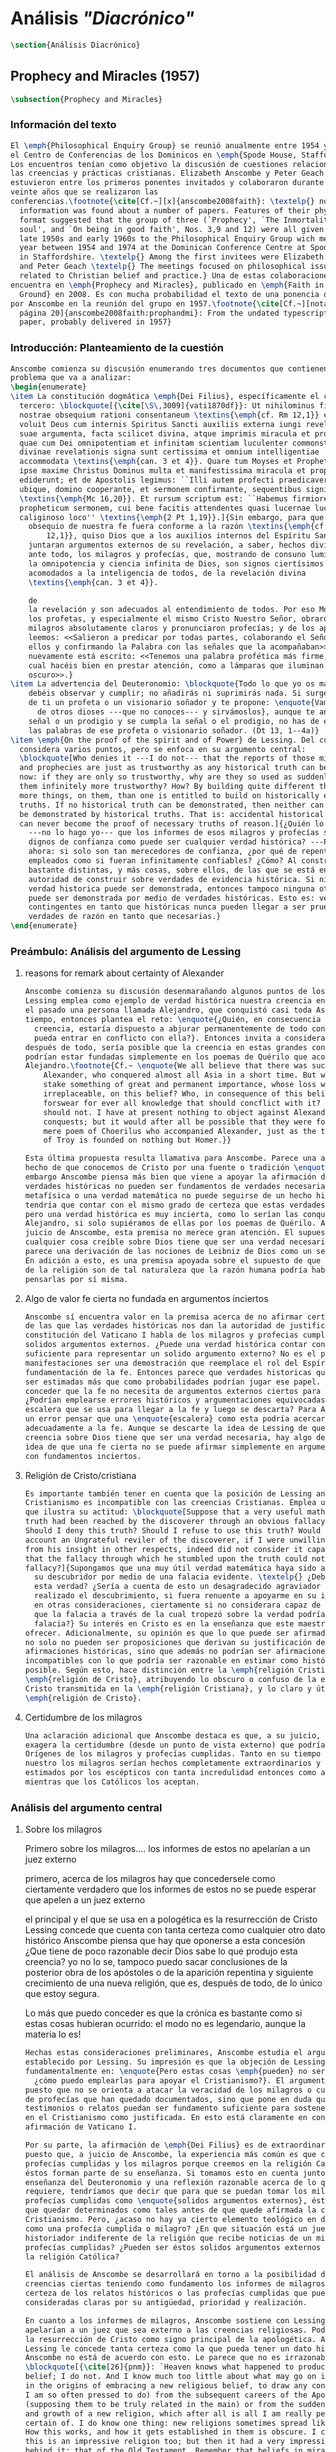 #+PROPERTY: header-args:latex :tangle ../../tex/ch3/diacronico.tex
# ------------------------------------------------------------------------------------
# Santa Teresa Benedicta de la Cruz, ruega por nosotros

* Análisis /"Diacrónico"/
#+BEGIN_SRC latex
\section{Análisis Diacrónico}
#+END_SRC
** Prophecy and Miracles (1957)
#+BEGIN_SRC latex
\subsection{Prophecy and Miracles}
#+END_SRC
*** Información del texto
#+BEGIN_SRC latex
  El \emph{Philosophical Enquiry Group} se reunió anualmente entre 1954 y 1974 en
  el Centro de Conferencias de los Dominicos en \emph{Spode House, Staffordshire}.
  Los encuentros tenían como objetivo la discusión de cuestiones relacionadas con
  las creencias y prácticas cristianas. Elizabeth Anscombe y Peter Geach
  estuvieron entre los primeros ponentes invitados y colaboraron durante los
  veinte años que se realizaron las
  conferencias.\footnote{\cite[Cf.~][x]{anscombe2008faith}: \textelp{} no
    information was found about a number of papers. Features of their physical
    format suggested that the group of three (`Prophecy', `The Inmortality of the
    soul', and `On being in good faith', Nos. 3,9 and 12) were all given in the
    late 1950s and early 1960s to the Philosophical Enquiry Group wich met each
    year between 1954 and 1974 at the Dominican Conference Centre at Spode House
    in Staffordshire. \textelp{} Among the first invitees were Elizabeth Anscombe
    and Peter Geach \textelp{} The meetings focused on philosophical issues
    related to Christian belief and practice.} Una de estas colaboraciones se
  encuentra en \emph{Prophecy and Miracles}, publicado en \emph{Faith in a Hard
    Ground} en 2008. Es con mucha probabilidad el texto de una ponencia ofrecida
  por Anscombe en la reunión del grupo en 1957.\footnote{\cite[Cf.~][nota a pie de
    página 20]{anscombe2008faith:prophandmi}: From the undated typescript of a
    paper, probably delivered in 1957}
#+END_SRC
*** Introducción: Planteamiento de la cuestión
#+BEGIN_SRC latex
  Anscombe comienza su discusión enumerando tres documentos que contienen el
  problema que va a analizar:
  \begin{enumerate}
  \item La constitución dogmática \emph{Dei Filius}, específicamente el capítulo
    tercero: \blockquote[{\cite[\S\,3009]{vati1870df}}: Ut nihilominus fidei
    nostrae obsequium rationi consentaneum \textins{\emph{cf. Rm 12,1}} esset,
    voluit Deus cum internis Spiritus Sancti auxiliis externa iungi revelationis
    suae argumenta, facta scilicet divina, atque imprimis miracula et prophetias,
    quae cum Dei omnipotentiam et infinitam scientiam luculenter commonstrent,
    divinae revelationis signa sunt certissima et omnium intelligentiae
    accommodata \textins{\emph{can. 3 et 4}}. Quare tum Moyses et Prophetae, tum
    ipse maxime Christus Dominus multa et manifestissima miracula et prophetias
    ediderunt; et de Apostolis legimus: ``Illi autem profecti praedicaverunt
    ubique, domino cooperante, et sermonem confirmante, sequentibus signis''
    \textins{\emph{Mc 16,20}}. Et rursum scriptum est: ``Habemus firmiorem
    propheticum sermonem, cui bene facitis attendentes quasi lucernae lucenti in
    caliginoso loco'' \textins{\emph{2 Pt 1,19}}.]{Sin embargo, para que el
      obsequio de nuestra fe fuera conforme a la razón \textins{\emph{cf. Rm
          12,1}}, quiso Dios que a los auxilios internos del Espíritu Santo se
      juntaran argumentos externos de su revelación, a saber, hechos divinos y,
      ante todo, los milagros y profecías, que, mostrando de consuno luminosamente
      la omnipotencia y ciencia infinita de Dios, son signos ciertísimos y
      acomodados a la inteligencia de todos, de la revelación divina
      \textins{\emph{can. 3 et 4}}.

      de
      la revelación y son adecuados al entendimiento de todos. Por eso Moisés y
      los profetas, y especialmente el mismo Cristo Nuestro Señor, obraron muchos
      milagros absolutamente claros y pronunciaron profecías; y de los apóstoles
      leemos: <<Salieron a predicar por todas partes, colaborando el Señor con
      ellos y confirmando la Palabra con las señales que la acompañaban>>. Y
      nuevamente está escrito: <<Tenemos una palabra profética más firme, a la
      cual hacéis bien en prestar atención, como a lámparas que iluminan en lugar
      oscuro>>.}
  \item La advertencia del Deuteronomio: \blockquote{Todo lo que yo os mando, lo
      debéis observar y cumplir; no añadirás ni suprimirás nada. Si surge en medio
      de ti un profeta o un visionario soñador y te propone: \enquote{Vamos en pos
        de otros dioses ---que no conoces--- y sirvámoslos}, aunque te anuncie una
      señal o un prodigio y se cumpla la señal o el prodigio, no has de escuchar
      las palabras de ese profeta o visionario soñador. (Dt 13, 1--4a)}
  \item \emph{On the proof of the spirit and of Power} de Lessing. Del cual
    considera varios puntos, pero se enfoca en su argumento central:
    \blockquote[Who denies it ---I do not--- that the reports of those miracles
    and prophecies are just as trustworthy as any historical truth can be? ---But
    now: if they are only so trustworthy, why are they so used as suddenly to make
    them infinitely more trustworthy? How? By building quite different things, and
    more things, on them, than one is entitled to build on historically evidenced
    truths. If no historical truth can be demonstrated, then neither can anything
    be demonstrated by historical truths. That is: accidental historical truths
    can never become the proof of necessary truths of reason.]{¿Quién lo niega
      ---no lo hago yo--- que los informes de esos milagros y profecías son tan
      dignos de confianza como puede ser cualquier verdad histórica? ---Pero
      ahora: si solo son tan merecedores de confianza, ¿por qué de repente son
      empleados como si fueran infinitamente confiables? ¿Cómo? Al construir cosas
      bastante distintas, y más cosas, sobre ellos, de las que se está en
      autoridad de construir sobre verdades de evidencia histórica. Si ninguna
      verdad historica puede ser demonstrada, entonces tampoco ninguna otra cosa
      puede ser demonstrada por medio de verdades históricas. Esto es: verdades
      contingentes en tanto que históricas nunca pueden llegar a ser prueba de
      verdades de razón en tanto que necesarias.}
  \end{enumerate}

#+END_SRC
*** Preámbulo: Análisis del argumento de Lessing
**** reasons for remark about certainty of Alexander
#+BEGIN_SRC latex
  Anscombe comienza su discusión desenmarañando algunos puntos de los argumentos.
  Lessing emplea como ejemplo de verdad histórica nuestra creencia en que hubo en
  el pasado una persona llamada Alejandro, que conquistó casi toda Asia en corto
  tiempo, entonces plantea el reto: \enquote{¿Quién, en consecuencia de esta
    creencia, estaría dispuesto a abjurar permanentemente de todo conocimiento que
    pueda entrar en conflicto con ella?}. Entonces invita a considerar, que
  después de todo, sería posible que la creencia en estas grandes conquistas
  podrían estar fundadas simplemente en los poemas de Quérilo que acompañó a
  Alejandro.\footnote{Cf.~ \enquote{We all believe that there was such a person as
      Alexander, who conquered almost all Asia in a short time. But who would
      stake something of great and permanent importance, whose loss was
      irreplaceable, on this belief? Who, in consequence of this belief, would
      forswear for ever all knowledge that should concflict with it? Certainly I
      should not. I have at present nothing to object against Alexander and his
      conquests; but it would after all be possible that they were founded on a
      mere poem of Choerilus who accompanied Alexander, just as the ten year siege
      of Troy is founded on nothing but Homer.}}

  Esta última propuesta resulta llamativa para Anscombe. Parece una alusión al
  hecho de que conocemos de Cristo por una fuente o tradición \enquote{única}. Sin
  embargo Anscombe piensa más bien que viene a apoyar la afirmación de que las
  verdades históricas no pueden ser fundamentos de verdades necesarias. Una verdad
  metafísica o una verdad matemática no puede seguirse de un hecho histórico, éste
  tendría que contar con el mismo grado de certeza que estas verdades de razón;
  pero una verdad histórica es muy incierta, como lo serían las conquistas de
  Alejandro, si solo supiéramos de ellas por los poemas de Quérilo. Ahora bien, a
  juicio de Anscombe, esta premisa no merece gran atención. El supuesto de que
  cualquier cosa creíble sobre Dios tiene que ser una verdad necesaria de razón le
  parece una derivación de las nociones de Leibniz de Dios como un ser necesario.
  En adición a esto, es una premisa apoyada sobre el supuesto de que las verdades
  de la religión son de tal naturaleza que la razón humana podría haber llegado a
  pensarlas por sí misma.
#+END_SRC
**** Algo de valor fe cierta no fundada en argumentos inciertos
#+BEGIN_SRC latex
  Anscombe sí encuentra valor en la premisa acerca de no afirmar certezas más allá
  de las que las verdades históricas nos dan la autoridad de justificar. La
  constitución del Vaticano I habla de los milagros y profecias cumplidas como
  solidos argumentos externos. ¿Puede una verdad histórica contar con certeza
  suficiente para representar un solido argumento externo? No es el papel de estas
  manifestaciones ser una demostración que reemplace el rol del Espíritu en la
  fundamentación de la fe. Entonces parece que verdades historicas que no puedan
  ser estimadas más que como probabilidades podrían jugar ese papel. ¿Se podría
  conceder que la fe no necesita de argumentos externos ciertos para ser abrazada?
  ¿Podrían emplearse errores históricos y argumentaciones equivocadas como una
  escalera que se usa para llegar a la fe y luego se descarta? Para Anscombe sería
  un error pensar que una \enquote{escalera} como esta podría acercarnos
  adecuadamente a la fe. Aunque se descarte la idea de Lessing de que toda
  creencia sobre Dios tiene que ser una verdad necesaria, hay algo de valor en la
  idea de que una fe cierta no se puede afirmar simplemente en argumentos externos
  con fundamentos inciertos.
#+END_SRC
**** Religión de Cristo/cristiana
#+BEGIN_SRC latex
  Es importante también tener en cuenta que la posición de Lessing ante el
  Cristianismo es incompatible con las creencias Cristianas. Emplea una analogía
  que ilustra su actitud: \blockquote[Suppose that a very useful mathematical
  truth had been reached by the discoverer through an obvious fallacy. \textelp{}
  Should I deny this truth? Should I refuse to use this truth? Would I be on that
  account an Ungrateful reviler of the discoverer, if I were unwilling to prove
  from his insight in other respects, indeed did not consider it capable of proof,
  that the fallacy through which he stumbled upon the truth could not be a
  fallacy?]{Supongamos que una muy útil verdad matemática haya sido alcanzada por
    su descubridor por medio de una falacia evidente. \textelp{} ¿Debería de negar
    esta verdad? ¿Sería a cuenta de esto un desagradecido agraviador del que ha
    realizado el descubrimiento, si fuera renuente a apoyarme en su inteligencia
    en otras consideraciones, ciertamente si no considerara capaz de demostración,
    que la falacia a través de la cual tropezó sobre la verdad podría no ser una
    falacia?} Su interés en Cristo es en la enseñanza que este maestro pueda
  ofrecer. Adicionalmente, su opinión es que lo que puede ser afirmado sobre Dios,
  no solo no pueden ser proposiciones que derivan su justificación desde
  afirmaciones históricas, sino que además no podrían ser afirmaciones
  incompatibles con lo que podría ser razonable en estimar como históricamente
  posible. Según esto, hace distinción entre la \emph{religión Cristiana} y la
  \emph{religión de Cristo}, atribuyendo lo obscuro o confuso de la enseñanza de
  Cristo transmitida en la \emph{religión Cristiana}, y lo claro y útil a la
  \emph{religión de Cristo}.
#+END_SRC
**** Certidumbre de los milagros
#+BEGIN_SRC latex
  Una aclaración adicional que Anscombe destaca es que, a su juicio, Lessing
  exagera la certidumbre (desde un punto de vista externo) que podría tener
  Orígenes de los milagros y profecías cumplidas. Tanto en su tiempo como en el
  nuestro los milagros serían hechos completamente extraordinarios y serían
  estimados por los escépticos con tanta incredulidad entonces como ahora,
  mientras que los Católicos los aceptan.
#+END_SRC
*** Análisis del argumento central
**** Sobre los milagros
  Primero sobre los milagros....
  los informes de estos no apelarían a un juez externo

  primero, acerca de los milagros
  hay que concedersele como ciertamente verdadero que los informes de estos no se
  puede esperar que apelen a un juez externo

  el principal y el que se usa en a pologética es la resurrección de Cristo
  Lessing concede que cuenta con tanta certeza como cualquier otro dato histórico
  Anscombe piensa que hay que oponerse a esta concesión ¿Que tiene de poco
  razonable decir Dios sabe lo que produjo esta creencia? yo no lo se, tampoco
  puedo sacar conclusiones de la posterior obra de los apóstoles o de la aparición
  repentina y siguiente crecimiento de una nueva religión, que es, después de
  todo, de lo único que estoy segura.

  Lo más que puedo conceder es que la crónica es bastante como si estas cosas
  hubieran ocurrido: el modo no es legendario, aunque la materia lo es!


#+BEGIN_SRC latex
  Hechas estas consideraciones preliminares, Anscombe estudia el argumento central
  establecido por Lessing. Su impresión es que la objeción de Lessing consiste
  fundamentalmente en: \enquote{Pero estas cosas \emph{pueden} no ser verdad,
    ¿cómo puedo emplearlas para apoyar el Cristianismo?}. El argumento es útil,
  puesto que no se orienta a atacar la veracidad de los milagros o cumplimientos
  de profecías que han quedado documentados, sino que pone en duda que estos
  testimonios o relatos puedan ser fundamento suficiente para sostener la creencia
  en el Cristianismo como justificada. En esto está claramente en conflicto con la
  afirmación de Vaticano I.

  Por su parte, la afirmación de \emph{Dei Filius} es de extraordinario interés
  puesto que, a juicio de Anscombe, la experiencia más común es que creamos en las
  profecías cumplidas y los milagros porque creemos en la religión Católica y
  éstos forman parte de su enseñanza. Si tomamos esto en cuenta junto con la
  enseñanza del Deuteronomio y una reflexión razonable acerca de lo que la fe
  requiere, tendríamos que decir que para que se puedan tomar los milagros y las
  profecías cumplidas como \enquote{solidos argumentos externos}, éstos tendrían
  que quedar determinados como tales antes de que quede afirmada la creencia en el
  Cristianismo. Pero, ¿acaso no hay ya cierto elemento teológico en designar algo
  como una profecía cumplida o milagro? ¿En que situación está un juez o
  historiador indiferente de la religión que recibe noticias de un milagro o de
  profecías cumplidas? ¿Pueden ser éstos solidos argumentos externos para creer en
  la religión Católica?

  El análisis de Anscombe se desarrollará en torno a la posibilidad de sostener
  creencias ciertas teniendo como fundamento los informes de milagros, o la
  certeza de los relatos históricos o las profecías cumplidas que puedan ser
  consideradas claras por su antigüedad, prioridad y realización.

  En cuanto a los informes de milagros, Anscombe sostiene con Lessing que éstos no
  apelarían a un juez que sea externo a las creencias religiosas. Podemos estimar
  la resurrección de Cristo como signo principal de la apologética. A esta noticia
  Lessing le concede tanta certeza como la que pueda tener un dato histórico,
  Anscombe no está de acuerdo con esto. Le parece que no es irrazonable decir:
  \blockquote[{\cite[26]{pnm}}: `Heaven knows what happened to produce this
  belief; I do not. And I know much too little about what may go on in human minds
  in the origins of embracing a new religious belief, to draw any conclusions (as
  I am so often pressed to do) from the subsequent careers of the Apostles
  (supposing them to be truly related in the main) or from the sudden appearance
  and growth of a new religion, which after all is all I am really perfectly
  certain of. I do know one thing: new religions sometimes spread like wildfire.
  How this works, and how it gets established in them is obscure. I concede that
  this is an impressive religion too; but then it had a very impressive religion
  behind it: that of the Old Testament. Remember that beliefs in miraculous events
  in connexion with the founders and heroes of religion are quite common. The most
  I can grant is that the record is quite as if these things had happened: the
  manner is not legendary, though the matter is!']{Dios sabe qué ocurrió para que
    se produjera esta creencia; yo no lo sé. Además conozco muy poco de lo que
    ocurre en las mentes humanas en los orígenes de abrazar una creencia religiosa
    nueva, como para sacar alguna conclusión \textelp{} de las subsiguientes
    misiones de los Apóstoles \textelp{} o de la repentina aparición y crecimiento
  de una nueva religión, de lo que después de todo es todo de lo que estoy
  perfectamente segura. Sí conozco una cosa: las religiones nuevas a veces se
  propagan como el fuego. Cómo funciona esto, y cómo queda establecido en ellas es
  oscuro. Concedo que ésta es una religión impresionante también; pero ha tenido
  una religión impresionante tras ella: la del Antiguo Testamento. Recuerda que
  las creencias de eventos milagrosos en conexión con los fundadores o héroes de
  una religión son bastante comunes. Lo mayor que puedo conceder es que la noticia
  es bastante como si estas cosas hubieran ocurrido: ¡el modo no es legendario,
  aunque la materia sí!}
  Aquí la cuestión importante para Anscombe es cómo ha llegado a ocurrir que estos
  informes aparentemente fácticos hayan llegado a quedar escritos y transmitidos
  de este modo y qué tipo de hipótesis podría explicar este hecho. Si
  efectivamente estos hechos han ocurrido, ¿de qué naturaleza esperaríamos que
  fueran los documentos y noticias que nos los transmiten? Sin embargo, no sería
  razonable pedir a un historiador indiferente que resuelva este problema, sobre
  cómo han llegado a existir estos documentos y tradiciones, no sería irrazonable
  para él dejar sin respuestas estas preguntas.\footnote{pnm p. 37}

  En donde Elizabeth estima que Lessing no tiene razón es en decir que ninguna
  certeza histórica puede ser suficientemente fuerte como para tener un peso
  absoluto. Si es la fuerza de la certeza lo que se está realmente poniendo en
  duda, le parece a Anscombe que no es cierto que la certeza histórica sea siempre
  demasiado débil como para fundamentar una certeza absoluta.

  I object to his lumping together everything historical as of inferior certainty
  to my own experience.


  En efecto,

  there could be no reason to think one knew what any historical evidence
  suggested at all, if a great range of things in history were not quite solid

  nos quedaríamos sin razonamientos para pensar que sabemos lo que cualquier
  evidencia historica podría sugerir del todo, si una gran gama de cosas en la
  historia no fueran totalmente sólidas

  Elizabeth atiende ambas cuestiones

  Primero Lessing
  hay que concederle a Lessing que los informes de estos no apelarían a un juez
  externo


  37: el rol de los milagros que he sostenido que no pueden ser aceptados como
  hechos ciertamente verdaderos por un historiador indiferente, me parece que es:
  si alguien está seriamente considerando la verdad de toda la revelación en el
  modo que he descrito, los milagros son consonos.

  En donde Lessing no tiene razón, a juicio de Anscombe es en decir que ninguna
  certeza histórica puede ser suficientemente fuerte como para ser absoluta

  si lo que se está poniendo en duda es la fuerza de la certeza, no es cierto que
  la certeza histórica no pueda servir como fundamento de la certeza absoluta

  aunque también parece que hay algo en el argumento que tiene que ver más bien
  con saltar a otra clase de verdades.

  pero si nos concentramos en la fuerza de la certeza

  anscombe se opone a su amontonar todo lo histórico como de inferior certeza que
  mi experiencia personal

  27: mientras que cosas que hagan remotamente probable que no hubo un Alejandro
  son inconcebibles; no podría haber razón para pensar que uno conoce qué puede
  sugerir del todo algún tipo de evidencia histórica si no fuera porque un gran
  número de cosas en la historia no fueran ciertamente solidas. La experiencia,
  excepto si es hecha correcta por definición, no es más, sino menos cierta; y lo
  que yo juzgo desde mi experiencia puede, parte de ello, más fácilmente estar
  equivocada




  Luego dei filius

  So far as I can see there has to be a thesis of natural theology... that someone
  is divinely attested

  what does this rest on? it might rest on faith



  El análisis de Anscombe examina cuatro dimensiones del argumento de Lessing. Los
  milagros, la certeza histórica como fundamento de las creencias, las profecías y
  a quién pueden apelar estos argumentos externos que son los milagros y las
  profecías (o si estas pueden apelar a un juez externo o historiador apático)

#+END_SRC

**** Sobre apostar por creencias apoyados en la fuerza de la certeza histórica
**** Sobre las profecías
*** Conclusiones
  El análisis de Anscombe en torno al argumento de Lessing toca varios puntos

  Principalmente sostiene que Lessing tiene razón cuando propone que

  Luego sobre staking beliefs on the strenght of historical certainty
  hay una clase de aserciones históricas que sería absurdo atribuirles certeza
  pero ya pasó el tiempo en que podría disprove them

  Luego sobre las profecías....
  Sticking with things thar are absolutely solid.....

  it is solid that it was anciently written down as prophecy
  that Jerusalem.....
  If lessing tells me i know the ancientness only historically i can reply that
  this sort of certainty is good enough as any

  NOW prophecies..... whose ancientness, priority and fulfulment are really clear
  to a detched observer ar necessarily few
  this is because Lessing puts up a condition.... we have to judge that the thing
  that happened, not mere was describable in the words occurring in the
  prediction, but was what was predicted

  but there are special difficulties about the notion of the applicability of
  prophetical words as accidental

  two points anscombe makes here:

  to see a prophecy fulfiled is to interpret them
  a prophecy fulfilled or a miracle done have to attest something

  something else about what can it mean for prophecy to be fulfiled

  this is the very sort of thing for that man, or these men, to have said;

  Puesto así parece fuerte
  Está en conflicto con la afirmación del Vaticano
  Su argumento es valioso pq no confunde el problema atacando la verdad de los
  milagros o cumplimientos de profecias documentados

  es de interés extraordinario lo que dice dei filius pq
  creemos en profecias cumplidas y milagros porque creemos la religion católica
  y estos forman parte de nuestras doctrinas

  además
  el pasaje del deut, junto con reflexión razonable en los requisistos de la fe
  nos inclinarían a decir que un profeta o milagrero debe ser juzgado a la luz de
  la fe cristiana (no la fe cristiana a la luz de las profecias y milagros)

  si son argumentos externos entonces parece que deberian quedar establecidos como
  tal antes de que quede introducida la creencia en el cristianismo:
  pero no hay un elemento teológico en llamar algo una profecía cumplida, e
  incluso, un milagro?

  Hay que conceder a Lessing que los informes de milagros

  Ahora profecias cuya antiguedad, prioridad y cumplimiento sean verdaderamente
  claras y ciertas para un observador imparcial son necesariamente pocas....

  Un monton de pasajes suenan como profecias para Crisitanos creyentes o Judios
  piadosos, pero suenan como afirmaciones misteriosas de textos antiguos para
  cualquier otra persona

  puede ser un accidente el cumplimiento de una profecia?

  es juzgada como profecia una afirmación que simplemente puede ser aplicada a
  hechos futuros?

  hay algunas dificultades sobre la noción de la aplicabilidad de palabras
  proféticas como accidentales

  para casi todas las profecias, verlas cumplidas es interpretarlas e
  interpretarlas no es preguntarse si el profeta tenia en mente estos eventos...

  sino que lo que podemos hacer es considerar las ocasiones en las que el profeta
  profesando profetizar afirmó estas palabras y valorar lo que dijo considerando
  todo su contexto, a los eventos que pensamos que estas palabras profetizaron

  la pregunta surge, por qué deberiamos impresionarnos del todo con las profecias?
  por qué nos deberían interesar?

  Una profecía o milagro se supone que atesta algo

  Hay un sentido del término accidental distinto al que Lessin emplea

  Las partes son: preámbulo...
  discusión del argumento central....
  -> a quién pueden decirle algo las profecias cumplidas o los milagros, para
  quién son argumentos externos? para un observador imparcial que por primera vez
  quiere conocer justo lo que la fe enseña?

  I have contended miracles cannot possibly be accepted as certainly true
  ocurrences by the indifferent historian

  their role is this: \blockquote[if one is seriously entertaining the truth of
  the whole revelation in the way I have hinted at, the miracles are consonant.
  That God attested Christ by miracles is possible, if Christ is Christ ---i.e. is
  the Messiah promised in the Old Testament. Then the problem, how on earth these
  seemingly factual records came to be written, of such incredible things, is
  resolved by the hypothesis that they happened.]{si estamos considerando
    seriamente la verdad de toda la revelación en el modo al que he aludido, los
    milagros son consonos. Que Dios atestó a Cristo por medio de los milagros es
    posible, si Cristo es Cristo ---esto es, es el Mesías prometido en el Antiguo
    Testamento. Entonces el problema, sobre cómo es posible que estas crónicas
    supuestamente fácticas han llegado a quedar escritas, de unos eventos tan
    increíbles, se resuleve por la hipótesis de que sí ocurrieron.}

  Un historiador indiferente puede dejar sin resolver la pregunta, ¿sí ocurrieron,
  qué características esperaríamos que tengan los documentos donde quedan
  relatados? Y si ocurrieron, acaso no apoyan la enseñanza?

  Pero y es posible del todo la atestación divina?

  El hecho de que alguien de muestras de hacer cosas milagrosas o que diga
  profecias que se cumplen, ciertamente no muestran que esté atestado divinamente.

  Según veo, tiene que haber una tesis de teología natural, como podría llamarla,
  de que si alguien realiza `una señal y un prodigio' o dice una profecía que se
  cumple, en el nombre de Dios, entonces está atestado divinamente. Ahora en qué
  descansa esto? Puede descansar en fe.

  Las enseñanzas de los profetas deben ser primero tales que pudieran
  razonablemente entendidas como perteneciendo a la verdad revelada por Moisés;
  solo si esto es así entonces es posible proponer la pregunta. Entonces, si
  predice algo y esto ocurre, y si no intenta conducirles a la idolatría después
  de esto, entonces está atestado.

  Esto podría entenderse como matería de fe. Pero si eso que constituye atestación
  divina sólo es conocido por la fe, entonces en qué quedan los `solidos
  argumentos externos' de la constitución del Vaticano?

  Pienso entonces que el argumento más bien tiene que se que si un profeta que
  aparentemente está enseñando la verdad, se atreve a predecir algo contingente,
  entonces esto es presunción suya si no es el caso que lo ha recibido de Dios y
  debe decirlo. Ahora si enseña una mentira inmediatamente después, o si lo que ha
  dicho no ocurre, entonces queda demostrado presuntuoso. Pero si no es demostrado
  presuntuoso, entonces no debemos atrevernos a no creerle u obedecerle: mientras
  que lo que dice no entre en conflicto con la verdad conocida.


  -> los argumentos de profecias y milagros tienen peso para alguien que haya
  atendido a las enseñanzas del AT

  Ahora, si todo esto es así, el observador imparcial e indiferente queda
  confrontado ciertamente solo por algunas profecias dispersas relacionadas con
  ciudades y personas; y con \emph{informes} de milagros y de cumplimientos de
  profecias los cuales es absurdo pretender que deba tener en cuenta como
  ciertamente ciertos.
  Que pasa entonces con los solidos argumentos externos de la constitución?

  Esbozaré mi respuesta brevemente: Sólo si un hombre queda impresionado por el
  Antiguo Testamento, al punto de sentirse inclinado a tomarlo como su maestro,
  tiene entonces el argumento desde profecias y milagros algún peso serio.

  En prophecy and miracles Anscombe destaca la propuesta de Vaticano I acerca de los
  argumentos externos.
  Al tener esto en cuenta, lanza la pregunta: Esto podría ser tomado como materia de fe,
  ¿Pero si aquello que constituye atestación divina puede ser conocido solo por la fe, en
  que queda lo que dice el concilio?

  lo primero es que un "historiador apático" no podría aceptar el rol de los milagros
  como hechos ciertamente verdaderos, no sería razonable pedir al historiador apático que
  resuelva el problema de cómo han llegado a quedar escritos estos relatos.

  Una persona que haya tomado como maestro el AT, para alguien así sí que tendría peso
  las profecías cumplidas o los milagros

  Para Anscombe debe haber una tesis de teología natural que afirme qué implica que una
  persona está divinamente atestada

  Esta tesis no tiene que ser materia de fe

  El argumento puede ser que si no queda probado presuntuoso entonces no podriamos no
  obedecerle

  pero no basta un motivo negativo

  puede uno creer porque no tiene signos de que este hombre sea presuntuoso?
  y entonces hay que considerar que una de dos o es presuntuoso o lo que dice viene de
  Dios? y entonces como no hay signos de que sea presuntuoso, pues viene de Dios?

  Seguramente querríamos razones positivas para creer, y no meramente ausencia de razón
  positiva para descreer?

  Esto, me parece, es correcto, y va con la tesis de que en cierto sentido no puede haber
  un profeta con una nueva doctrina.

  Con estas cosas y lo que dice en 'faith' se podría construir una descripción de lo que
  Anscombe considera como atestación divina



- Preamble, before considering Lessing's central argument

- His argument boils down to: 'But these things may not be true, so how can I use them
  to support Christianity?'
- Miracles and fulfilled prophecies are said to offer solid external arguments for the
  truth of christianity, but isn't there a theological element in calling something a
  fulfilled prophecy or miracle?
- Lessing seems right in saying that the reports of miracles could not be expected to
  appeal to an external judge
- Lessing seems to be wrong in saying that 'no historical certainty can be strong enough
  to be absolute'
  + If it is strength of certainty that is really in question
    - it is not true that historical certainty is always too weak to base absolute
      certainty upon it
      + Probability may come in regarding an historical truth, but it doesn't begin to
        come in at the start
      + Anscombe objects to Lessing's lumping together everything historical as of
        inferior certainty to our own experience
    - That Christ claimed to be the Son of God and that he rose from the dead belongs
      to a class of historical assertions which it would be absurd to claim certainty
      for, but the time for disproving which is past.
    - What would be solid in this fashion is that Christ existed, preached, like an Old
      Testament prophet, and was at least ostensibly crucified under Roman authority;
      and that believers took him for the Messiah and the son of God, and believed he
      had risen from the dead
  + If we stick to things that are solid, and avoid what may be regarded as accidential
  + Lessing disputes priority and certainty
- The critical principle that prophetical wriings must have been clealy intelligible in
  their own time is itself a denial of the possibility of all but prophecy of a very
  restricted type
  + That is to say: for almost all prophecies, to see them fulfilled is to interpret
    them
- Prophecies must attest something
- If all this is so, the impartial indifferent observer is confronted quite certainly
  only with a few scattered prophecies relating to cities and peoples; and with reports
  of miracles and of fulfilments of prophecies which it is absurd to pretend he must
  regard as certainly true.
  - So what becomes of the 'solid external arguments'?
- Only if a man is impressed by the Old Testament, to the extent of being inclined to
  take it as his teacher, has the argument from prophecies and miracles any serious
  weight.
- When St. Agustine said that fulfilment of the prophecies in Christ was the greates
  proof of his divinity, what he said was true; but the proof requires a very special
  position on the part of someone who is to consider it.
  - This is why the kind of apologetic that Lessing argued against, which did not
    assume that position, was so vulnerable and stupid.
- The miracles are consonant, That God attested Christ by miracles is possible, if he
  is the Messiah promised in the Old Testament.
  - The problem about how these seemingly factual records came to be written, of such
    incredible things, is resolved by the hypothesis that they happened.
- With this we come to the problem of the notion of divine attestation at all.
  - There has to be a thesis of natural theology, that if someone works 'a sign and a
    wonder' or utters a prophecy which gets fulfilled, in God's name, then he is
    divinely attested.
  - This might be taken as a matter of faith, but then, what about the 'solid external
    arguments'?
  - I think the argument must be rather that if a prophet who is apparently teaching
    that truth, dares to foretell something contingent, then this is presumption of him
    unless he has it from God and must say it. Now if he teaches a lie straight away
    afterwards, or if the thing does not happen, then he is proved presumptuous. But if
    he is not proved presumptuous, then we ought not to dare not to believe and obey
    him: so long as what he says does not conflict with the known truth.


So far as I can see there has to be a *thesis of natural theology*, as I might call it,
that if someone works ‘a sign and a wonder’ or utters a prophecy which gets fulfilled,
in God’s name, then he is divinely attested. Now what does this rest on? It might rest
on faith. In Deuteronomy, when the Jews were forbidden to consult soothsayers and
necromancers, and omens, they were promised prophets ‘like Moses’ whom they were to
attend to instead. But, the passage goes on, they’ll want to know how to tell a
prophet. And the answer is: if the prophet foretells something, and it doesn’t happen,
then that was just his presumption. The implication seems to be that if a prophet of
their people, apparently teaching according to the Law, foretells something and it does
happen, he is attested.


p. 37 Now what does this rest on? It might rest on faith. In Deuteronomy, when the Jews
were forbidden to consult soothsayers and necromancers, and omens, they were promised
prophets ‘like Moses’ whom they were to attend to instead.

** Hume and Julius Caesar (1973)
:PUBLICATION_INFO:
Originally published in october 1973 vol 34 Issue 1 of Analysis Journal Reprinted in
CPP I in 1981 p. 86-92
:END:
#+BEGIN_SRC latex
\subsection{Hume and Julius Caesar}
#+END_SRC
*** Intro 1: este ensayo y los otros
:TEXT:
In the present volume the lengthy paper ‘Hume on causality: introductory’ is the matrix
from which Anscombe extracted ‘Hume and Julius Caesar’ and ‘“Whatever has a beginning
of existence must have a cause”: Hume’s Argument Exposed’.[2] It is published here as
an example of the scrupulous and attentive study she devoted to major philosophers
which is abundantly evident in her unpublished papers.
:END:
#+BEGIN_SRC latex
  Los artículos \emph{Hume and Julius Caesar} y \emph{``Whatever has a beginning
    of existence must have a cause'': Hume’s Argument Exposed} de Anscombe, fueron
  publicados en la revista académica \emph{Analysis} en octubre de 1973 y abril de
  1974 respectivamente. Ambos están relacionados por el tema de la causalidad en
  Hume. En el trasfondo de los dos artículos está otro documento no publicado
  hasta 2011 con el título \emph{Hume on causality: introductory}.
#+END_SRC
*** Intro 2: Hume es interesante porque abre buenas cuestiones
#+BEGIN_SRC latex
  Anscombe again and again found in Hume a starting point for her discussions; and
  we must not be misled bye her frequent dissent from his views into thinking of
  her as `anti-Humean'. Indeed, in her treatment of the topic of causation
  Anscombe can even be seen as continuing Hume's work---as out-Huming Hume.
  teichmann 177

    Una de las actitudes características de Anscombe es su tendencia a quedar
    atraída por preguntas que representan cuestiones profundas, incluso en
    discusiones cuyos argumentos, método o conclusiones no le parecen tan
    interesantes.

    Un autor que suele tener este efecto en ella es Hume. En \emph{Modern Moral
      Philosophy} dice:

    \blockquote[{\cite[172]{anscombe1981mmph}}: The features of Hume’s philosophy
    which I have mentioned, like many other features of it, would incline me to
    think that Hume was a mere ---brilliant--— sophist; and his procedures are
    certainly sophistical. But I am forced, not to reverse, but to add to this
    judgement by a peculiarity of Hume’s philosophizing: namely that, although he
    reaches his conclusions --—with which he is in love--— by sophistical methods,
    his considerations constantly open up very deep and important problems. It is
    often the case that in the act of exhibiting the sophistry one finds oneself
    noticing matters which deserve a lot of exploring: the obvious stands in need of
    investigation as a result of the points that Hume pretends to have made.]{Las
      características de la filosofía de Hume que he mencionado, como muchas otras
      de sus características, me hacen inclinarme a pensar que Hume era un simple
      ---brillante--- sofista; y sus procedimientos son ciertamente sofísticos. Sin
      embargo me veo forzada, no a retractarme, sino a añadir a este juicio por la
      peculiaridad del filosofar de Hume: a saber, que aunque llega a sus
      conclusiones ---con las que está enamorado--- por métodos sofísticos, sus
      consideraciones constantemente abren problemas bien profundos e importantes.
      Frecuentemente es el caso que en el acto de exhibir la sofística uno se
      encuentra a sí mismo notando temas que merecen mucha exploración: lo obvio
      queda necesitado de investigación como resultado de los puntos que Hume
      pretende haber hecho.}
#+END_SRC
*** Fundamento de creencias más allá impresiones es una buena cuestión
#+BEGIN_SRC latex
  En el artículo \emph{Hume and Julius Caesar} la discusión que capta el interés
  de Anscombe se encuentra en la sección IV de la tercera parte del \emph{Treatise
    of Human Nature} sobre el tema de la justificación de nuestro creer en
  cuestiones que están más allá de nuestra experiencia y memoria. Anscombe cita el
  texto de Hume como sigue:

  \blockquote[{\cite[86]{anscombe1981hjc}}When we infer effects from causes, we
  must establish the existence of these causes\ldots either by an immediate
  perception of our memory or senses, or by an inference from other causes; which
  causes we must ascertain in the same manner either by a present impression, or
  by an inference from their causes and so on, until we arrive at some object
  which we see or remember. 'Tis impossible for us to carry on our inferences
  \emph{in infinitum}, and the only thing that can stop them, is an impression of
  the memory or senses, beyond which there is no room for doubt or enquiry.
  (Selby-Bigge's edition, pp. 82--3)]{Cuando inferimos efectos partiendo de causas
    debemos establecer la existencia de estas causas\ldots ya sea por la
    percepción inmediata de nuestra memoria o sentidos, o por la inferencia
    partiendo de otras causas; causas que debemos explicar de la misma manera por
    una impresión presente, o por una inferencia partiendo de sus causas, y así
    sucesivamente hasta que lleguemos a un objeto que vemos o recordamos. Es
    imposible para nosotros proseguir en nuestras inferencias al infinito, y lo
    único que puede detenerlas es una impresión de la memoria o los sentidos más
    allá de la cual no existe espacio para la duda o indagación.}
#+END_SRC
*** un presupuesto y dos argumentos:
**** relación causa-efecto puente hacia cuestiones más allá de impresiones
:TEXT:
When we infer effects from causes, we must establish the existence of these causes;
which we have only two ways of doing, either by an immediate perception of our memory
or senses, or by an inference from other causes; which causes again we must ascertain
in the same manner, either by a present impression, or by an inference from their
causes, and so on, till we arrive at some object, which we see or remember.
:END:
#+BEGIN_SRC latex
  Ya en la sección II de esta misma parte del \emph{Treatise}, Hume ha planteado
  cómo es la causalidad la conexión que nos asegura la existencia o acción de un
  objeto que es seguido o precedido por la existencia o acción de
  otro.\footnote{Cf. Treatise Sección II Parte III: ’Tis only causation, which
    produces such a connexion, as to give us assurance from the existence or
    action of one object, that ’twas follow’d or preceded by any other existence
    or action; nor can the other two relations be ever made use of in reasoning,
    except so far as they either affect or are affected by it. }
  Ahora en la sección IV esta relación de causa y efecto será tomada como un
  principio de asociación de ideas según el cual es posible inferir desde la
  impresión de alguna cosa, una idea sobre otra cosa.

  Desde esta noción de causalidad se explica la posibilidad de acceder a hechos
  más allá de nuestra experiencia; estos son inferencias de efectos desde sus
  causas. De este modo: \blockquote[{\cite[87]{anscombe1981hjc}}: For Hume, the
  relation of cause and effect is the one bridge by which to reach belief in
  matters beyond our present impressions or memories.]{Para Hume, la relación de
    causa y efecto es el único puente por el que se puede alcanzar creer en
    cuestiones más allá de nuestras impresiones presentes o memorias.}
#+END_SRC
*** Ilustración: punto histórico, por qué razón lo creemos o rechazamos
**** we believe that Caesar was killed
:TEXT:
  To give an instance of this, we may chuse any point of history, and consider for what
  reason we either believe or reject it. Thus we believe that Cæsar was kill’d in the
  senate-house on the ides of March; and that because this fact is establish’d on the
  unanimous testimony of historians, who agree to assign this precise time and place to
  that event. Here are certain characters and letters present either to our memory or
  senses; which characters we likewise remember to have been us’d as the signs of
  certain ideas; and these ideas were either in the minds of such as were immediately
  present at that action, and receiv’d the ideas directly from its existence; or they
  were deriv’d from the testimony of others, and that again from another testimony, by
  a visible gradation, ’till we arrive at those who were eye-witnesses and spectators
  of the event. ’Tis obvious all this chain of argument or connexion of causes and
  effects, is at first founded on those characters or letters, which are seen or
  remember’d, and that without the authority either of the memory or senses our whole
  reasoning wou’d be chimerical and without foundation. Every link of the chain wou’d
  in that case hang upon another; but there wou’d not be any thing fix’d to one end of
  it, capable of sustaining the whole; and consequently there wou’d be no belief nor
  evidence. And this actually is the case with all hypothetical arguments, or
  reasonings upon a supposition; there being in them, neither any present impression,
  nor belief of a real existence.
:END:
#+BEGIN_SRC latex
  El paso adicional que Hume propone en esta sección es que al realizar estas
  inferencias es necesario establecer la existencia de las causas por medio de la
  percepción inmediata de los sentidos o por medio de una ulterior inferencia. Sin
  embargo, el establecimiento de la existencia de estas causas por medio de
  inferencias no puede continuar infinitamente, sino que tiene que llegar a una
  impresión de la memoria o los sentidos que sirva de justificación o fundamento
  definitivo.

  Para ilustrar este paso, Hume hace una invitación interesante:
    \blockquote[{\cite[?]{humetreatise}}: chuse any point of history, and consider
    for what reason we either believe or reject it.]{elegir cualquier punto en la
      historia, y considerar por qué razón lo creemos o rechazamos.} Acerca de una
    creencia histórica se nos invita a considerar sobre qué se sostiene su
    justificación. ¿Cuál es su fundamento?:
    \blockquote[{\cite[?]{humetratise}}: Thus we believe that Cæsar was kill’d in
    the senate-house on the ides of March; and that because this fact is establish’d
    on the unanimous testimony of historians, who agree to assign this precise time
    and place to that event. Here are certain characters and letters present either
    to our memory or senses; which characters we likewise remember to have been us’d
    as the signs of certain ideas; and these ideas were either in the minds of such
    as were immediately present at that action, and receiv’d the ideas directly from
    its existence; or they were deriv’d from the testimony of others, and that again
    from another testimony, by a visible gradation, ’till we arrive at those who
    were eye-witnesses and spectators of the event. ’Tis obvious all this chain of
    argument or connexion of causes and effects, is at first founded on those
    characters or letters, which are seen or remember’d, and that without the
    authority either of the memory or senses our whole reasoning wou’d be chimerical
    and without foundation.]{Así, creemos que César fue asesinado en el Senado en
      los idus de Marzo; y esto porque el hecho está establecido basándose en el
      testimonio unánime de los historiadores, que concuerdan en asignar a este
      evento este tiempo y lugar precisos. Aquí ciertos caracteres y letras se
      hallan presentes a nuestra memoria o sentidos; caracteres que recordamos
      igualmente que han sido usados como signos de ciertas ideas; y estas ideas
      estuvieron ya en las mentes de los que se hallaron inmediatamente presentes a
      esta acción y que obtuvieron las ideas directamente de su existencia; o fueron
      derivadas del testimonio de otros, y éstas a su vez de otro testimonio, por
      una graduación visible, hasta llegar a los que fueron testigos oculares y
      espectadores del suceso. Es manifiesto que toda esta cadena de argumentos o
      conexión de causas y efectos se halla fundada en un principio en los
      caracteres o letras que son vistos o recordados y que sin la autoridad de la
      memoria o los sentidos nuestro razonamiento entero sería quimérico o carecería
      de fundamento.}
#+END_SRC
*** Catching Hume on his mistake
**** it must be purely hypothetical inference
#+BEGIN_SRC latex
  Anscombe comienza por reaccionar afirmando:
  \blockquote[{\cite[86]{anscombe1981hjc}}: This is not to infer effects from
  causes, but rather causes from effects.]{Esto no es inferir efectos partiendo de
    sus causas, sino más bien causas desde los efectos.} Es decir, el ejemplo
  histórico de Hume consiste en una inferencia de la causa original, el asesinato
  de Julio César, desde su efecto remoto que es nuestra percepción en el presente.
  Creemos en el asesinato de César porque lo inferimos como la causa última en una
  cadena causal que llega hasta nuestra percepción de ciertas oraciones que
  leemos. El hecho de que estemos leyendo esta información es la percepción que
  justifica la creencia de que hay una cadena de causas y efectos que tiene como
  efecto esta experiencia. Esta inferencia pasa a través de una cadena de efectos
  de causas, que son efectos de causas\ldots ¿Dónde empieza la cadena? La
  respuesta parece ser nuestra percepción presente. ¿Cómo hemos de entender,
  entonces, el argumento de que la cadena no puede continuar infinitamente? La
  propuesta de Hume es que la cadena ha de terminar en una impresión que no deje
  lugar a dudas o busqueda mas allá, sin embargo, la cadena termina en el
  asesinato de Julio César, no en nuestra percepción. La imagen que Hume pretende
  ofrecer es la de una cadena fijada en sus dos extremos por algo distinto a los
  eslabones que la componen, sin embargo, no lo logra, más bien parece describir
  un voladizo, una estructura apoyada en un punto, pero sin apoyo en el otro
  extremo.

  La afirmación \blockquote['Tis impossible for us to carry on our inference in
  infinitum]{Es imposible para nosotros proseguir en nuestras inferencias al
    infinito} viene a significar, según la interpretación de Anscombe, que
  \blockquote[the justification of the grounds of our inferences cannot go on in
  infinitum]{la justificación de los fundamentos de nuestras inferencias no pueden
    continuar al infinito}. El argumento aquí mas bien es que tiene que haber un
  punto de partida para la inferencia de la causa original. La relación de
  inferencias propuesta por Hume en su ilustración acabaría siendo una inferencia
  hipotética según su propia definición. Anscombe explica diciendo:

  \blockquote[hume in causality: We must suppose ourselves to start with the
  familiar idea, merely as idea, of Caesar having been killed. Now if we ask why
  we believe it we shall, as Hume does, point to historical testimony (the
  ‘characters and letters’), which doesn’t at this point figure as what stops
  inference going on ad infinitum. However, if we want to explain the connection
  we shall form the idea of Caesar’s death being recorded by eyewitnesses; and
  these records having been received by others, who transmitted an account ...
  etc. Here we really are arguing from the idea of an original cause to the idea
  of an effect; we are ‘inferring effects from causes’, though only in the sense
  of passing from the idea of the cause to the idea of the effect.]{Tendríamos que
    suponer que comenzamos con la idea familiar, meramente como una idea, de que
    César fue asesinado. Ahora si preguntamos por qué lo creemos hemos de, como
    hace Hume, señalar al testimonio histórico (los `caracteres y letras'), lo
    cual en este punto no figura como lo que detiene que la inferencia siga al
    infinito. Sin embargo, si queremos explicar la conexión tenemos que formular
    la idea de la muerte del Cesar siendo recordada por testigos; y esos recuentos
    siendo recibidos por otros, quienes transmitieron un informe\ldots etc. Aquí
    estamos realmente razonando desde la idea de una causa original a la idea de
    un efecto; estamos `infiriendo efectos de causas', pero solo en el sentido de
    pasar de la idea de la causa a la idea del efecto.}

  Desde este análisis, Anscombe resume lo argumentado por Hume en cuatro partes:

  \blockquote[humeandjulius 88: First, a chain of reasons for a belief must
  terminate in something that is believed without being founded on anything else.
  Second, the ultimate belief must be of a quite different character from derived
  beliefs: it must be perceptual belief, belief in something perceived, or
  presently remembered. Third, the immediate justification for a belief p, if the
  belief is not a perception, will be another belief q, which follows from, just
  as much as it implies, p. Fourth, we believe by inference through the links in a
  chain of record

  There is an implicit corollary: when we believe in historical information
  belonging to the remote past, we believe that there has been a chain of record]{
    Primero, una cadena de razones para una creencia debe terminar en algo que se
    cree sin estar fundado en alguna otra cosa. Segundo, la creencia última debe
    ser de una naturaleza distinta a las creencias derivadas: Tiene que ser
    creencia perceptual, creer en algo percibido, or recordado en el presente.
    Tercero, la justificación inmediata de una creencia $p$, si la creencia no es
    una percepción, será otra creencia $q$, la cual se sigue, en la misma medida
    que implica, a $p$. Cuarto, creemos por inferencia a través de los eslabones
    en una cadena de relato.

    Hay un corolario implicito: cuando creemos en información histórica
    perteneciente a un pasado remoto, creemos que ha habido una cadena de relato.}

  Sin embargo, Anscombe considera que esta no es la manera adecuada de establecer
  esta relación. Mas bien: \blockquote[hjc 88: \emph{If} the written records that
  we now see are grounds of our belief, they are first and foremost grounds for
  belief in Caesar's killing, belief that the assassination is a solid bit of
  history. Then our belief in that original event is a ground for belief in much
  of the intermediate transmision.]{\emph{Si} los relatos escritos que vemos ahora
    son fundamento para nuestro creer, estos son primero y ante todo fundamento
    para la creencia en el asesinato de Cesar, creencia en que el asesinato es un
    pedazo sólido de historia. Entonces nuestra creencia en ese evento original es
    fundamento para el creer en mucha de la transimisión intermedia.}
  ¿Por qué creemos que hubo testigos del asesinato? Ciertamente porque creemos que
  hubo un asesinato. La creencia de que hubo testigos es inferida de la creencia
  en el hecho.

  Anscombe compara este modo de entender la cadena de transmisión de información
  histórica a nuestra creencia en la continuidad espacio-temporal. Si reconocemos
  en una ocasión a una persona conocida como alguien que vimos la semana pasada,
  nuestra creencia en que es la misma persona no es una inferencia de otra
  creencia acerca de la continuidad espacio-temporal de un patrón humano desde
  ahora hasta entonces, sino que más bien nuestra creencia en la continudad
  espacio-temporal esta inferida del reconocimiento de la identidad de la persona.
  Sin embargo, una evidencia sobre una interrupción en la continuidad sí alteraría
  nuestra creencia en la identidad.

  Elizabeth entonces concluye que: \blockquote[hjc 89: Belief in recorded history is
  on the whole a belief that there has been a chain of tradition of reports and
  records going back to contemporary knowledge; it is not a belief in the
  historical facts by an inference that passes through the links of such a chain.
  At most, that can very seldom be the case.]{La creencia en los registros de la
    historia consiste en general la creencia de que ha habido una cadena de
    tradición de informes y registros que van hacia el conocimiento contemporaneo;
    no es una creencia en hechos históricos por una inferencia que pasa por los
    eslabones de una cadena como esta. Como mucho, esto seria muy raramente el
    caso.}

  Ahora bien, como se ha dicho antes, el interés de Anscombe no esta simplemente
  en mostrar en qué se equivoca Hume, sino que considera que la cuestión toca el
  nervio de un problema con cierta profundidad:
  \blockquote[causality in hume 2855: The interesting problem that arises, then,
  is why the things we are told and the writings that we see are the starting
  points for our belief in the far distant events and so in the intermediate chain
  of record.]{El problema interesante que surge, entonces, es por qué las cosas
    que se nos dicen y los escritos que vemos son puntos de partida para nuestro
    creer en eventos distantes y así también en la cadena del relato intermedia.}
#+END_SRC
**** no es posible continuar infinitamente una cadena de inferencias
:TEXT:
’Tis impossible for us to carry on our inferences in infinitum; and the only thing,
that can stop them, is an impression of the memory or senses, beyond which there is no
room for doubt or enquiry.
:END:
+BEGIN_SRC latex
  El argumento de Hume, entonces, se compone de dos partes.
  En primer lugar, una cadena de inferencia en la cual "ya que p, q, etc..."
  en la que p da una causa creida (no percibida) y q un efecto inferido, no puede continuar
para siempre, sino que tiene que terminar n

  Determina que estas inferencias no pueden continuar infinitamente. Si se tratara
  de mera relación especulativa de conceptos no representaría dificultad, pero se
  trata de creer, y la cadena no podría ofrecer una creencia si no tiene término.
  \blockquote[{\cite[2762]{anscombe2011hoc}}: Now there really is no difficulty
  about going on ad infinitum, or at any rate about saying ‘and so on ad
  infinitum’, if the ‘inferring’ is simply deriving the idea of the effect from
  that of the cause. But the inferring is more than that ---it is believing. It is
  in connection with this that Hume is saying ‘this chain can’t go on for
  ever’.]{Ahora realmente no hay dificultad en ir infinitamente, o en cualquier
    caso decir `así sucesivamente infinitamente', si el `inferir' es simplemente
    derivar la idea del efecto partiendo de su causa. Pero el inferir es más que
    eso ---es creer. Es en conexión con esto que Hume dice `esta cadena no puede
    seguir para siempre'}

  First, a chain ‘Since p, q, etc’ in which p gives a believed-in (not perceived)
  cause and q an inferred effect, cannot go on for ever but must terminate in a
  proposition that is believed without inferring any consequences from it; and
  from this proposition we then work back in reverse order to p.

  This is a particular form of a familiar argument that not everything can be
  argued from something else, that is: that it cannot be the case that everything
  is argued from something else. I believe p because I believe q because I believe
  r because I believe s ---this cannot go on for ever; it must end in something
  which I believe, not because I believe something else. This argument appears to
  be correct.

#+END_SRC
**** el término de la cadena de inferencias no puede ser otra inferencia
+BEGIN_SRC latex
Hume’s second point is that not merely must the chain that he is concerned with
come to an end somewhere, but its terminus must be of a different kind from the
other members. ... without the authority either of the memory or the senses our
whole reasonings wou’d be chimerical and without foundation. Every link of the
chain wou’d in that case hang upon another; but there wou’d not be anything
fix’d to one end of it, capable of sustaining the whole; and consequently there
wou’d be no belief or evidence.[27]


The second part of his argument, which says that the terminus must be of a
different character from the links of the chain, is more doubtful than the first
part which only says there must be a terminus. Hume does not think that I have
to have a present perception (of memory or sense) in connection with my belief
that Caesar was killed in the Senate House: we can ‘reason upon our past
conclusions and principles, without having recourse to those impressions from
which they first arose.’ The convictions, however, must have been produced by
impressions, and ‘all reasonings concerning causes and effects are originally
deriv’d from some impression’.
#+END_SRC

**** hume's thesis falls into four parts
**** two comparisons: identity and proper names
#+BEGIN_SRC latex

#+END_SRC

*** Conclusion:perception of records>belief distant event>chain of record

*** Not just catching the mistake, but seeing what to say about this
The interesting problem that arises, then, is why the things we are told and the
writings that we see are the starting points for our belief in the far distant events
and so in the intermediate chain of record. This is a question of vast importance. But
the consideration of it would take us far away from that investigation of Hume on cause
which has been our present business. I take it as sufficiently demonstrated that Hume’s
account is wrong. (One may be convinced of that without thinking that one has an
alternative account.)
*** Wittgenstein: On Certainty


So it turns out when I say things like “Here is a hand” I’m not really making a claim
about the world, I’m laying down some rules for discussion. If you doubt there’s a hand
here, then fuck you and that’s all there is to it. We can’t really talk about anything
now, because we can’t even agree on something as simple as a goddamn hand. When we all
agree here is a hand, then we can go about discussing our world in meaningful ways.
Skepticism just undermines a foundation and replaces it with nothing; its paralyzing.
The grounds for such radical skepticism don’t exist; it presupposes and relies on the
very certainty it tries to undermine.

The hypothesis that Julius Caesar might turn out never to have existed can be rejected,
once the details of that hypothesis have been demanded.
#+BEGIN_SRC latex
  Para discutir esta cuestión Anscombe recurre a las reflexiones de Wittgenstein
  en \emph{On Certainty}. La motivación para estos ecritos de Wittgenstein son las
  propuestas de Moore en \emph{Proof of the External World} y \emph{Defence of
    Common Sense}. En estas obras sostiene que hay una serie de proposiciones que
  conocemos con seguridad, como \enquote{Aquí hay una mano, y aquí otra}, o
  \enquote{La tierra ha existido por largo tiempo antes de mi nacimiento} y
  \enquote{Nunca he estado lejos de la superficie de la tierra}. Estas reflexiones
  ocuparon a Wittgenstein durante los últimos años de su vida.\footnote{Cf.
    preface On certainty}

  Un tema que aparece en esta discusión de Wittgenstein es que la justificación
  semántica, relacionada con el uso correcto del lenguaje, y la justificación
  epistémica, relacionada como tal con el afirmar la verdad, están más unidas
  entre sí de lo que se piensa. Según esto:\blockquote[teichmann 213: Wittgenstein
  invites us to view the rules governing the correct use of words as comparable to
  the rules governing the acceptance or rejection of beliefs (which are themselves
  of course paradigmatically expressed in words); a ‘world view’ is determined as
  much by our language and its attendant conceptual scheme as by what we would
  ordinarily term our knowledge of things. The two aspects of world view, the two
  kinds of justification, come together in the phenomenon of certainty. ‘I am
  sure’, ‘I cannot doubt’ are related to ‘It must be’, which expression can be
  prefixed to any statement of conceptual truth. One direction in which these
  thoughts seem to take us is towards regarding certain world views, or sets of
  beliefs, or very general beliefs, as no more susceptible of rational
  justification or criticism than are concepts. –This is just how we go on’ looks
  to be the final answer to a series of –Why?’ questions; and a language–game or
  practice can appear to be sealed off from external assessment. An appeal to the
  objective measure of Reality is empty in this context; we can of course –cite
  reality’ when giving reasons in justification of a belief or practice, but that
  our reasons count as good reasons is determined by norms or rules of reasoning
  whose status as rules depends on the existence of a surrounding
  language–game.]{Wittgenstein nos invita a ver las reglas que gobiernan el uso
    correcto de las palabras como comparables con las reglas que gobiernan la
    aceptación o rechazo de las creencias (que desde luego son ellas mismas
    paradigmáticamente expresadas en palabras); una `cosmovisión' está determinada
    tanto por nuestro lenguaje y su esquema conceptual relacionado como por lo que
    ordinariamente expresamos como nuestro conocimiento de las cosas. Los dos
    aspectos de la cosmovisión, los dos tipos de justificación, quedan unidos en
    el fenómeno de la certeza. [\ldots] Una dirección hacia la que estos
    pensamientos parecen dirigirnos es a considerar ciertas cosmovisiones, o
    colecciones de creencias, o creencias generales, como no más susceptibles de
    justificación racional o crítica que la que tienen los conceptos}.

  Anscombe aplica las lecciones de \emph{On Certainty} al conocimiento histórico
  en la linéa propuesta por Hume: ``elegir cualquier punto en la historia, y
  considerar por qué razón lo creemos o rechazamos''. Elegir o rechazar una
  creencia como la propuesta implica la identificación de una justificación
  suficiente, y aquí esta busqueda esta regida por reglas comparables al correcto
  uso de las palabras. Los dos puntos principales destacados por Anscombe serán:
  \blockquote[grounds of belief 183: Hume's philosophical opinion was that these
  ultimate groundless grounds were sense impressions. But I say that they are such
  beliefs as those of which one will say `Everyone knows that!' or `Everyone who
  knows anything on such matters at all, knows that!']{La opinion filosófica de
    Hume era que estos fundamentos-sin-fundamento definitivos eran impresiones de
    los sentidos. Pero yo digo que son ese tipo de creencias de las cuales uno
    dice `¡Todo el mundo sabe eso!' o `¡Todo el que sabe algo de ese tema, sabe
    eso!'}. Junto a esto, es también parte de su argumento:
  \blockquote[teichmann 224: the mere statement that we can conceive of evidence
  turning up which showed there had never been such a person as Julius Caesar is
  no good until details are given of what sort of evidence that might be. If we
  try to do this, however, we are likely to fail.]{la declaración de que puede ser
    concebido que aparezca evidencia que mostrara que nunca ha habido una persona
    como Julio César no es suficiente hasta que se den detalles acerca del tipo de
    evidencia que ésta pudiera ser. Si intentamos hacer esto, sin embargo, lo más
    probable es que fracasemos.}

  Para entender su primera propuesta será útil recurrir a su explicación de este
  punto como está planteado en \emph{On Certainty}: \blockquote[QLI, 130: Finding
  grounds, testing, proving, reasoning, confirming, verifying are all processes
  that go on within, say, one or another living linguistic practice which we have.
  There are assumptions, beliefs, that are ‘immovable foundations’ of these
  proceedings. By this, Wittgenstein means only that they are a foundation which
  is not moved by any of these proceedings.]{Encontrar fundamentos, examinar,
    probar, razonar, confirmar, verificar son todos procesos que corresponden,
    diríamos, dentro de una u otra práctica linguística viva de las que tenemos.
    Hay supuestos, creencias, que son `fundamentos inmovibles' de estos modos de
    proceder. Con esto, Wittgenstein se refiere solamente a que son un fundamento
    que no es modificado por esos procesos.} En estos procesos o actividades hay
  proposiciones que sirven como bisagras, donde se apoya el movimiento del
  discurrir. Como tal, son creencias que si se ponen en duda impiden el progreso
  del razonamiento. Estas creencias son esas que forman parte del conocimiento
  común. En ese sentido, afirmar \enquote{aquí está mi mano} no es sostener algo
  sobre el estado de las cosas en el mundo, sino establecer unas reglas para la
  discusión. Por otra parte, poner en duda que tengo mi mano aquí delante
  supondría tratar con escepticismo un conocimiento común de tal manera que se
  podría decir \enquote{si esto es dudoso, ¿qué puede ser cierto?}, entonces
  ¿desde qué fundamento podríamos sostener una discusión o razonamiento sobre el
  mundo en el que \enquote{aquí está mi mano} no es cierto?

  Esto mismo ocurre con la creencia en el conocimiento común de la existencia de
  Julio César, si nos planteamos la hipótesis de que nunca existió, nos
  situaríamos entre dos alternativas, ya sea \blockquote[HJC 91: \textelp{} say:
  ``How could one explain all these references and implications, then?\ldots but,
  but, \emph{but} if I doubt the existence of Caesar, if I say I may reasonably
  call it in question, then with equal reason I must doubt the status of the
  things I've just pointed to'']{\textelp{} decir ``¿Cómo se explican todas estas
    referencias e implicaciones entonces?\ldots pero, pero \emph{pero} si dudo de
    la existencia de César, si digo que podría razonablemente ponerlo en tela de
    juicio, entonces, con la misma razonabilidad tengo que dudar de la validez de
    las cosas que acabo de señalar''}. O por otra parte: \blockquote[HJC91:
  \textelp{} I should realize straight away that the `doubt' put me in a vacuum in
  which I could not produce reasons why such and such `historical facts' are more
  or less doubtful.]{\textelp{} podría caer en cuenta inmediatamente de que la
    `duda' me ha encerrado en un vacío en el cual no podría producir razones por
    las cuales estos u otros `datos históricos' son más o menos dudosos.}

  Hume escoge este punto histórico porque es un conocimiento presente en su
  cultura con un grado particular de certeza. Podría haber sometido a prueba algun
  detalle del suceso y cuestionar, por ejemplo, si podría dudarse la fecha o el
  lugar del asesinato, sin embargo, el que ese hombre, César, existió, y su vida
  terminó en un asesinato: esto solo podría cuestionarlo empleando la duda
  Cartseiana.

  Elizabeth alude a la analogía hecha por Otto Neurath en \emph{Anti-Spengler},
  donde compara el conocimiento científico con un barco en el cual los que
  investgan son como marinos que reconstruyen el barco en altamar, verificando y
  reemplazando sus piezas mientras que se navega. Entonces propone que si la
  ilustración implica que se puede ir examinando cada pieza y reemplazarla de tal
  modo que se termina con un barco distinto, la analogía no sirve: \blockquote[HJC
  92: For there are things that are on a level. A general epistemological reason
  for doubting one will be a reason for doubting all, and then none of them would
  have anything to test it by.]{Pues hay cosas que están sobre superficie. Una
    razón espistemológica general para dudar de una será razón para dudar de
    todas, y entonces ninguna tendría cosa alguna que sirviera para evaluarla.}


  What would one REALLY have grounds for saying or thinking, in such a case?’ In
  many of her articles, Anscombe refers to some view as a prejudice, or apparent
  prejudice. When is a belief a prejudice, and when is it bedrock? When is it a
  questionable ‘bit of Weltanschauung’, and when a ‘hinge proposition’? The answer
  to these questions must in large part have to do with how much, and what sort
  of, detail can be plausibly put into counter-examples to, or cases against, the
  belief in question.

  My knowledge of the things among which and the places in which I live is not so
  much 'theory laden' as ‘common-knowledge laden'. I wish to say: it is a
  falsification here to speak of testimony: to say, for example, that it is by
  testimony that I know I was born. There is something else, not testimony, though
  acquired by education from human beings, which is, so to speak, thicker than
  testimony.

  The work done, people could be taught what England was (no doubt still disputing
  some regions). Now those who learned thereafter can hardly be said to have
  knowledge by testimony. They were taught to call something 'England’—something
  indeed which could in large part only be defined for them by hearsay; and they
  so taught those who came after them. I am an heir of this tradition. Now, I know
  I live in England. But by testimony? Some would say so. But there is something
  queer about it. What do I know? That the world is divided up into countries
  which have names, and that the one I live in is called England and is here on
  the map of the globe. This involves understanding the use of the globe to
  represent the earth. It is rather as if I had been taught to join in doing
  something, than to believe something—but because everyone is taught to do such
  things, an object of belief is generated. The belief is so certainly correct
  (for it follows the practice) that it is knowledge; for here knowledge is no
  other than certainly correct belief in pursuit of a practice. But the connection
  with testimony is remote and indirect.

#+END_SRC
